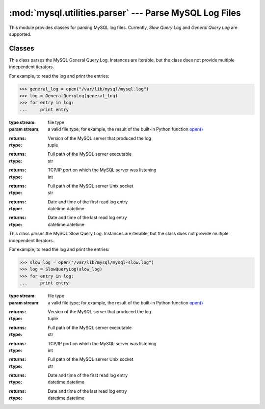 #############################################################
:mod:`mysql.utilities.parser` --- Parse MySQL Log Files
#############################################################

.. module:: mysql.utilities.parser

This module provides classes for parsing MySQL log files.
Currently, *Slow Query Log* and *General Query Log* are supported.

Classes
-------

.. class:: GeneralQueryLog(stream)
    
    This class parses the MySQL General Query Log. Instances are iterable,
    but the class does not provide multiple independent iterators.
    
    For example, to read the log and print the entries:
    
    >>> general_log = open("/var/lib/mysql/mysql.log")
    >>> log = GeneralQueryLog(general_log)
    >>> for entry in log:
    ...     print entry
    
    :type stream: file type
    :param stream: a valid file type; for example, the result of
                   the built-in Python function `open()`_
    
    .. attribute:: version
    
    :returns: Version of the MySQL server that produced the log
    :rtype: tuple
    
    .. attribute:: program
    
    :returns: Full path of the MySQL server executable
    :rtype: str
    
    .. attribute:: port
    
    :returns: TCP/IP port on which the MySQL server was listening
    :rtype: int
    
    .. attribute:: socket
    
    :returns: Full path of the MySQL server Unix socket
    :rtype: str
    
    .. attribute:: start_datetime
    
    :returns: Date and time of the first read log entry
    :rtype: datetime.datetime
    
    .. attribute:: lastseen_datetime
    
    :returns: Date and time of the last read log entry
    :rtype: datetime.datetime

.. class:: SlowQueryLog(stream)

    This class parses the MySQL Slow Query Log. Instances are iterable,
    but the class does not provide multiple independent iterators.
    
    For example, to read the log and print the entries:

    >>> slow_log = open("/var/lib/mysql/mysql-slow.log")
    >>> log = SlowQueryLog(slow_log)
    >>> for entry in log:
    ...     print entry

    :type stream: file type
    :param stream: a valid file type; for example, the result of
                   the built-in Python function `open()`_

    .. attribute:: version

    :returns: Version of the MySQL server that produced the log
    :rtype: tuple

    .. attribute:: program

    :returns: Full path of the MySQL server executable
    :rtype: str

    .. attribute:: port

    :returns: TCP/IP port on which the MySQL server was listening
    :rtype: int

    .. attribute:: socket

    :returns: Full path of the MySQL server Unix socket
    :rtype: str

    .. attribute:: start_datetime

    :returns: Date and time of the first read log entry
    :rtype: datetime.datetime

    .. attribute:: lastseen_datetime

    :returns: Date and time of the last read log entry
    :rtype: datetime.datetime

.. References
.. ----------
.. _`open()`: http://docs.python.org/library/functions.html#open
